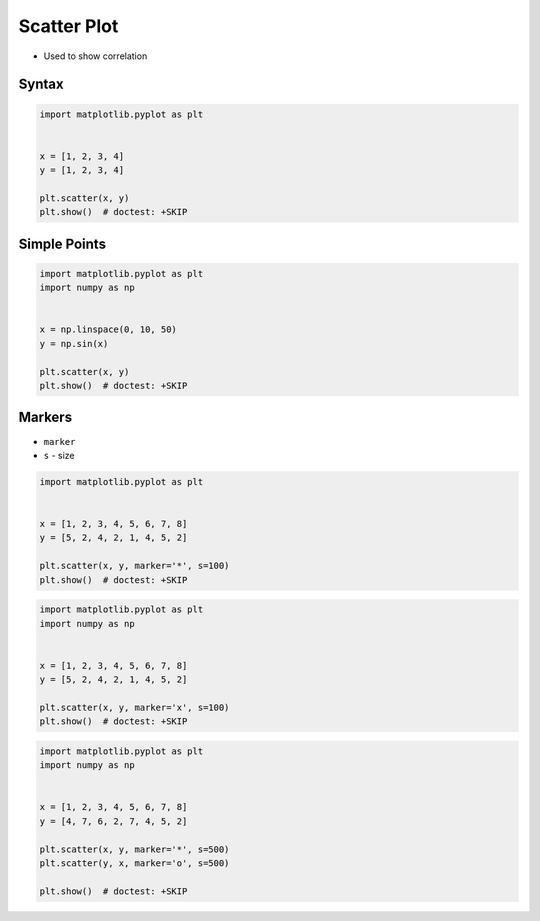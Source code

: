 Scatter Plot
============
* Used to show correlation

.. figure:: img/matplotlib-chart-scatter.png

Syntax
------
.. code-block:: python

    import matplotlib.pyplot as plt


    x = [1, 2, 3, 4]
    y = [1, 2, 3, 4]

    plt.scatter(x, y)
    plt.show()  # doctest: +SKIP


Simple Points
-------------
.. code-block:: python

    import matplotlib.pyplot as plt
    import numpy as np


    x = np.linspace(0, 10, 50)
    y = np.sin(x)

    plt.scatter(x, y)
    plt.show()  # doctest: +SKIP

Markers
-------
* ``marker``
* ``s`` - size

.. figure:: img/matplotlib-chart-scatter-markers-filled.png

.. figure:: img/matplotlib-chart-scatter-markers-unfilled.png

.. code-block:: python

    import matplotlib.pyplot as plt


    x = [1, 2, 3, 4, 5, 6, 7, 8]
    y = [5, 2, 4, 2, 1, 4, 5, 2]

    plt.scatter(x, y, marker='*', s=100)
    plt.show()  # doctest: +SKIP

.. code-block:: python

    import matplotlib.pyplot as plt
    import numpy as np


    x = [1, 2, 3, 4, 5, 6, 7, 8]
    y = [5, 2, 4, 2, 1, 4, 5, 2]

    plt.scatter(x, y, marker='x', s=100)
    plt.show()  # doctest: +SKIP

.. code-block:: python

    import matplotlib.pyplot as plt
    import numpy as np


    x = [1, 2, 3, 4, 5, 6, 7, 8]
    y = [4, 7, 6, 2, 7, 4, 5, 2]

    plt.scatter(x, y, marker='*', s=500)
    plt.scatter(y, x, marker='o', s=500)

    plt.show()  # doctest: +SKIP
